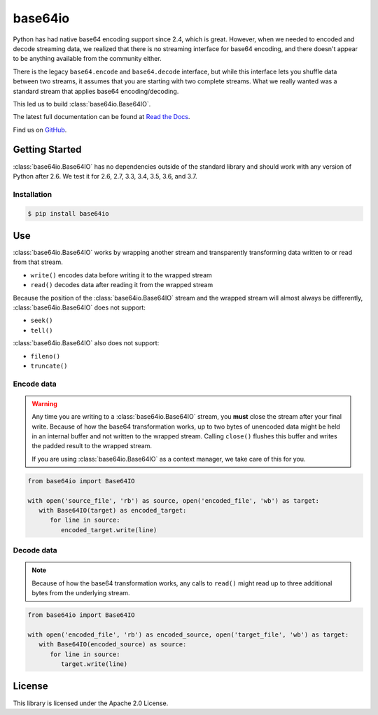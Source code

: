 ########
base64io
########

.. image:: https://img.shields.io/pypi/v/base64io.svg
   :target: https://pypi.python.org/pypi/base64io
   :alt: Latest Version

.. image:: https://img.shields.io/pypi/pyversions/base64io.svg
   :target: https://pypi.python.org/pypi/base64io
   :alt: Supported Python Versions

.. image:: https://readthedocs.org/projects/base64io-python/badge/
   :target: https://base64io-python.readthedocs.io/en/stable/
   :alt: Documentation Status

Python has had native base64 encoding support since 2.4, which is great. However, when we
needed to encoded and decode streaming data, we realized that there is no streaming interface
for base64 encoding, and there doesn't appear to be anything available from the community
either.

There is the legacy ``base64.encode`` and ``base64.decode`` interface, but while this interface
lets you shuffle data between two streams, it assumes that you are starting with two complete
streams. What we really wanted was a standard stream that applies base64 encoding/decoding.

This led us to build :class:`base64io.Base64IO`.

The latest full documentation can be found at `Read the Docs`_.

Find us on `GitHub`_.

***************
Getting Started
***************

:class:`base64io.Base64IO` has no dependencies outside of the standard library and should
work with any version of Python after 2.6. We test it for 2.6, 2.7, 3.3, 3.4, 3.5, 3.6, and
3.7.

Installation
============

.. code::

   $ pip install base64io

***
Use
***
:class:`base64io.Base64IO` works by wrapping another stream and transparently transforming
data written to or read from that stream.

* ``write()`` encodes data before writing it to the wrapped stream
* ``read()`` decodes data after reading it from the wrapped stream

Because the position of the :class:`base64io.Base64IO` stream and the wrapped stream will
almost always be differently, :class:`base64io.Base64IO` does not support:

* ``seek()``
* ``tell()``

:class:`base64io.Base64IO` also does not support:

* ``fileno()``
* ``truncate()``

Encode data
===========

.. warning::

   Any time you are writing to a :class:`base64io.Base64IO` stream, you **must** close the
   stream after your final write. Because of how the base64 transformation works, up to two
   bytes of unencoded data might be held in an internal buffer and not written to the wrapped
   stream. Calling ``close()`` flushes this buffer and writes the padded result to the wrapped
   stream.

   If you are using :class:`base64io.Base64IO` as a context manager, we take care of this for you.

.. code-block:: python

   from base64io import Base64IO

   with open('source_file', 'rb') as source, open('encoded_file', 'wb') as target:
      with Base64IO(target) as encoded_target:
         for line in source:
            encoded_target.write(line)

Decode data
===========

.. note::

   Because of how the base64 transformation works, any calls to ``read()`` might read up
   to three additional bytes from the underlying stream.

.. code-block:: python

   from base64io import Base64IO

   with open('encoded_file', 'rb') as encoded_source, open('target_file', 'wb') as target:
      with Base64IO(encoded_source) as source:
         for line in source:
            target.write(line)

*******
License
*******

This library is licensed under the Apache 2.0 License.

.. _Read the Docs: http://base64io-python.readthedocs.io/en/latest/
.. _GitHub: https://github.com/awslabs/base64io-python/
.. _base64 documentation: https://docs.python.org/3/library/base64.html#base64.decode
